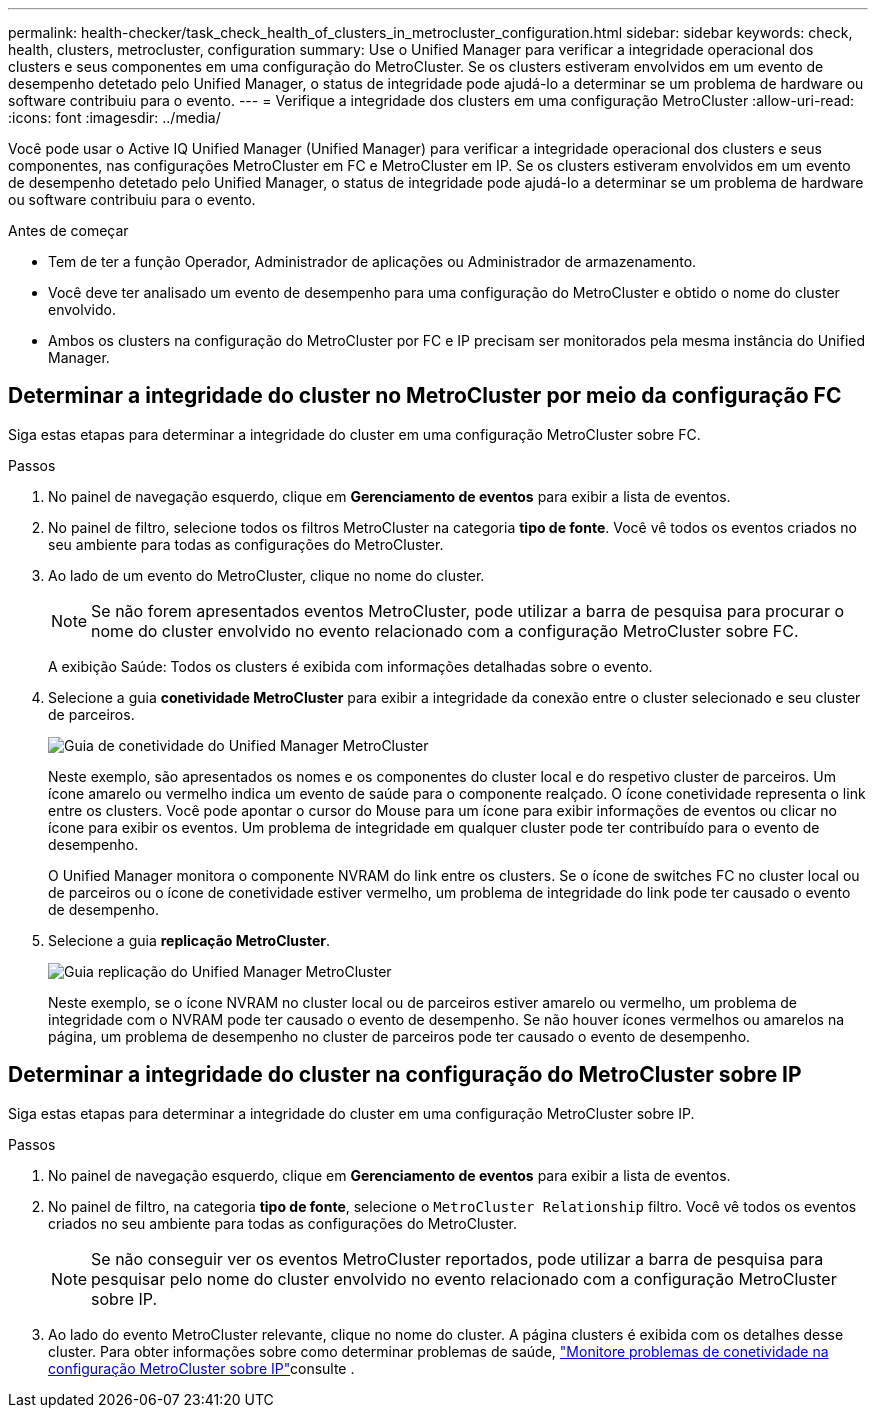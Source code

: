 ---
permalink: health-checker/task_check_health_of_clusters_in_metrocluster_configuration.html 
sidebar: sidebar 
keywords: check, health, clusters, metrocluster, configuration 
summary: Use o Unified Manager para verificar a integridade operacional dos clusters e seus componentes em uma configuração do MetroCluster. Se os clusters estiveram envolvidos em um evento de desempenho detetado pelo Unified Manager, o status de integridade pode ajudá-lo a determinar se um problema de hardware ou software contribuiu para o evento. 
---
= Verifique a integridade dos clusters em uma configuração MetroCluster
:allow-uri-read: 
:icons: font
:imagesdir: ../media/


[role="lead"]
Você pode usar o Active IQ Unified Manager (Unified Manager) para verificar a integridade operacional dos clusters e seus componentes, nas configurações MetroCluster em FC e MetroCluster em IP. Se os clusters estiveram envolvidos em um evento de desempenho detetado pelo Unified Manager, o status de integridade pode ajudá-lo a determinar se um problema de hardware ou software contribuiu para o evento.

.Antes de começar
* Tem de ter a função Operador, Administrador de aplicações ou Administrador de armazenamento.
* Você deve ter analisado um evento de desempenho para uma configuração do MetroCluster e obtido o nome do cluster envolvido.
* Ambos os clusters na configuração do MetroCluster por FC e IP precisam ser monitorados pela mesma instância do Unified Manager.




== Determinar a integridade do cluster no MetroCluster por meio da configuração FC

Siga estas etapas para determinar a integridade do cluster em uma configuração MetroCluster sobre FC.

.Passos
. No painel de navegação esquerdo, clique em *Gerenciamento de eventos* para exibir a lista de eventos.
. No painel de filtro, selecione todos os filtros MetroCluster na categoria *tipo de fonte*. Você vê todos os eventos criados no seu ambiente para todas as configurações do MetroCluster.
. Ao lado de um evento do MetroCluster, clique no nome do cluster.
+
[NOTE]
====
Se não forem apresentados eventos MetroCluster, pode utilizar a barra de pesquisa para procurar o nome do cluster envolvido no evento relacionado com a configuração MetroCluster sobre FC.

====
+
A exibição Saúde: Todos os clusters é exibida com informações detalhadas sobre o evento.

. Selecione a guia *conetividade MetroCluster* para exibir a integridade da conexão entre o cluster selecionado e seu cluster de parceiros.
+
image::../media/opm_um_mcc_connectivity_tab_png.gif[Guia de conetividade do Unified Manager MetroCluster]

+
Neste exemplo, são apresentados os nomes e os componentes do cluster local e do respetivo cluster de parceiros. Um ícone amarelo ou vermelho indica um evento de saúde para o componente realçado. O ícone conetividade representa o link entre os clusters. Você pode apontar o cursor do Mouse para um ícone para exibir informações de eventos ou clicar no ícone para exibir os eventos. Um problema de integridade em qualquer cluster pode ter contribuído para o evento de desempenho.

+
O Unified Manager monitora o componente NVRAM do link entre os clusters. Se o ícone de switches FC no cluster local ou de parceiros ou o ícone de conetividade estiver vermelho, um problema de integridade do link pode ter causado o evento de desempenho.

. Selecione a guia *replicação MetroCluster*.
+
image::../media/opm_um_mcc_replication_tab_png.gif[Guia replicação do Unified Manager MetroCluster]

+
Neste exemplo, se o ícone NVRAM no cluster local ou de parceiros estiver amarelo ou vermelho, um problema de integridade com o NVRAM pode ter causado o evento de desempenho. Se não houver ícones vermelhos ou amarelos na página, um problema de desempenho no cluster de parceiros pode ter causado o evento de desempenho.





== Determinar a integridade do cluster na configuração do MetroCluster sobre IP

Siga estas etapas para determinar a integridade do cluster em uma configuração MetroCluster sobre IP.

.Passos
. No painel de navegação esquerdo, clique em *Gerenciamento de eventos* para exibir a lista de eventos.
. No painel de filtro, na categoria *tipo de fonte*, selecione o `MetroCluster Relationship` filtro. Você vê todos os eventos criados no seu ambiente para todas as configurações do MetroCluster.
+
[NOTE]
====
Se não conseguir ver os eventos MetroCluster reportados, pode utilizar a barra de pesquisa para pesquisar pelo nome do cluster envolvido no evento relacionado com a configuração MetroCluster sobre IP.

====
. Ao lado do evento MetroCluster relevante, clique no nome do cluster. A página clusters é exibida com os detalhes desse cluster. Para obter informações sobre como determinar problemas de saúde, link:../storage-mgmt/task_monitor_metrocluster_configurations.html["Monitore problemas de conetividade na configuração MetroCluster sobre IP"]consulte .

